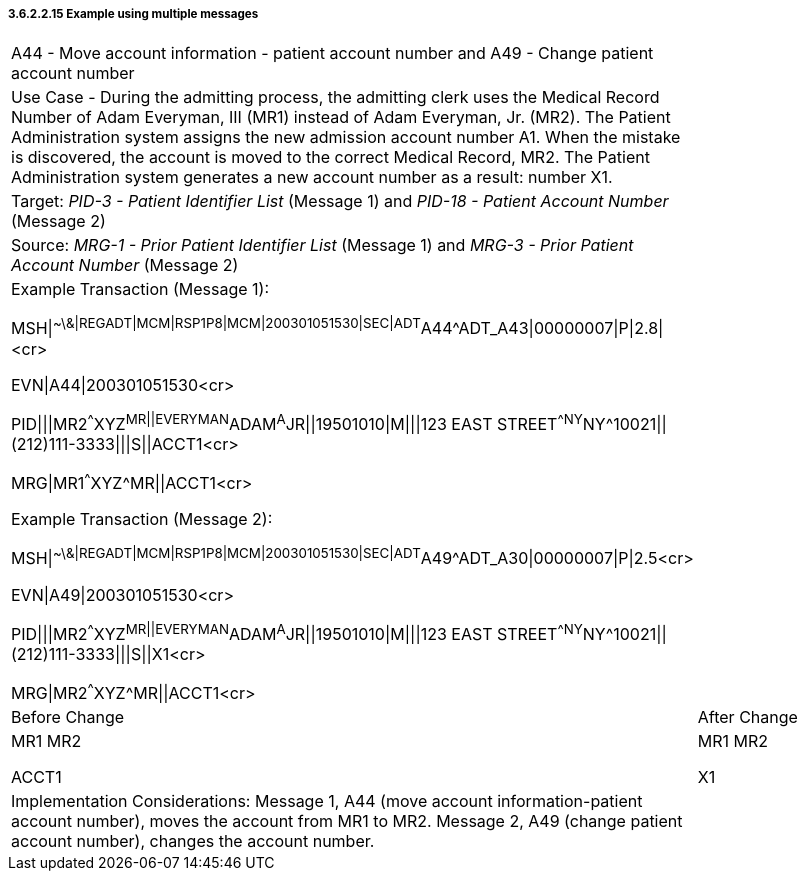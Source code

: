 ===== 3.6.2.2.15 Example using multiple messages

[width="100%",cols="54%,46%",]
|===
|A44 - Move account information - patient account number and A49 - Change patient account number |
|Use Case - During the admitting process, the admitting clerk uses the Medical Record Number of Adam Everyman, III (MR1) instead of Adam Everyman, Jr. (MR2). The Patient Administration system assigns the new admission account number A1. When the mistake is discovered, the account is moved to the correct Medical Record, MR2. The Patient Administration system generates a new account number as a result: number X1. |
|Target: _PID-3 - Patient Identifier List_ (Message 1) and _PID-18 - Patient Account Number_ (Message 2) |
|Source: _MRG-1 - Prior Patient Identifier List_ (Message 1) and _MRG-3 - Prior Patient Account Number_ (Message 2) |
a|
Example Transaction (Message 1):

MSH\|^~\&\|REGADT\|MCM\|RSP1P8\|MCM\|200301051530\|SEC\|ADT^A44^ADT_A43\|00000007\|P\|2.8\|<cr>

EVN\|A44\|200301051530<cr>

PID\|\|\|MR2^^^XYZ^MR\|\|EVERYMAN^ADAM^A^JR\|\|19501010\|M\|\|\|123 EAST STREET^^NY^NY^10021\|\|(212)111-3333\|\|\|S\|\|ACCT1<cr>

MRG\|MR1^^^XYZ^MR\|\|ACCT1<cr>

Example Transaction (Message 2):

MSH\|^~\&\|REGADT\|MCM\|RSP1P8\|MCM\|200301051530\|SEC\|ADT^A49^ADT_A30\|00000007\|P\|2.5<cr>

EVN\|A49\|200301051530<cr>

PID\|\|\|MR2^^^XYZ^MR\|\|EVERYMAN^ADAM^A^JR\|\|19501010\|M\|\|\|123 EAST STREET^^NY^NY^10021\|\|(212)111-3333\|\|\|S\|\|X1<cr>

MRG\|MR2^^^XYZ^MR\|\|ACCT1<cr>

|
|Before Change |After Change
a|
MR1 MR2

ACCT1

a|
MR1 MR2

X1

|Implementation Considerations: Message 1, A44 (move account information-patient account number), moves the account from MR1 to MR2. Message 2, A49 (change patient account number), changes the account number. |
|===

